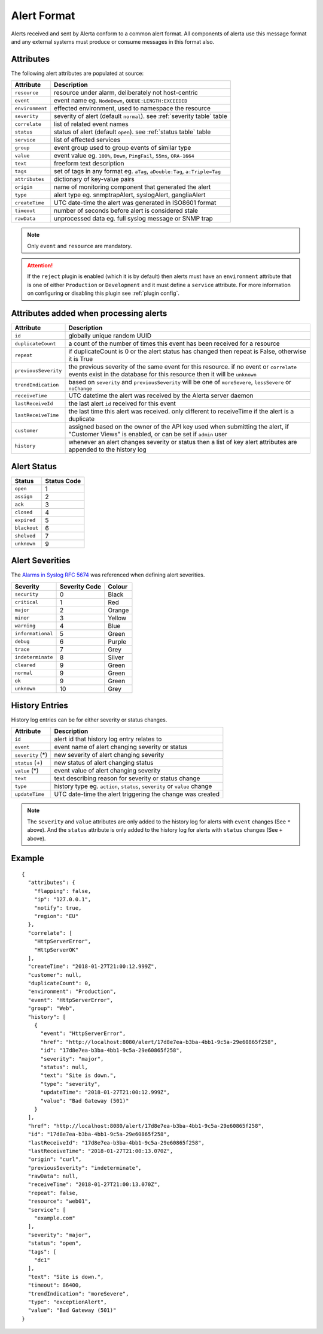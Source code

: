 .. _alert format:

Alert Format
============

Alerts received and sent by Alerta conform to a common alert format.
All components of alerta use this message format and any external
systems must produce or consume messages in this format also.

.. _alert attributes:

Attributes
----------

The following alert attributes are populated at source:

+-----------------+---------------------------------------------------------+
| Attribute       | Description                                             |
+=================+=========================================================+
| ``resource``    | resource under alarm, deliberately not host-centric     |
+-----------------+---------------------------------------------------------+
| ``event``       | event name eg. ``NodeDown``, ``QUEUE:LENGTH:EXCEEDED``  |
+-----------------+---------------------------------------------------------+
| ``environment`` | effected environment, used to namespace the resource    |
+-----------------+---------------------------------------------------------+
| ``severity``    | severity of alert (default ``normal``).                 |
|                 | see :ref:`severity table` table                         |
+-----------------+---------------------------------------------------------+
| ``correlate``   | list of related event names                             |
+-----------------+---------------------------------------------------------+
| ``status``      | status of alert (default ``open``).                     |
|                 | see :ref:`status table` table                           |
+-----------------+---------------------------------------------------------+
| ``service``     | list of effected services                               |
+-----------------+---------------------------------------------------------+
| ``group``       | event group used to group events of similar type        |
+-----------------+---------------------------------------------------------+
| ``value``       | event value eg. ``100%``, ``Down``, ``PingFail``,       |
|                 | ``55ms``, ``ORA-1664``                                  |
+-----------------+---------------------------------------------------------+
| ``text``        | freeform text description                               |
+-----------------+---------------------------------------------------------+
| ``tags``        | set of tags in any format eg. ``aTag``,                 |
|                 | ``aDouble:Tag``, ``a:Triple=Tag``                       |
+-----------------+---------------------------------------------------------+
| ``attributes``  | dictionary of key-value pairs                           |
+-----------------+---------------------------------------------------------+
| ``origin``      | name of monitoring component that generated the alert   |
+-----------------+---------------------------------------------------------+
| ``type``        | alert type eg. snmptrapAlert, syslogAlert, gangliaAlert |
+-----------------+---------------------------------------------------------+
| ``createTime``  | UTC date-time the alert was generated in ISO8601 format |
+-----------------+---------------------------------------------------------+
| ``timeout``     | number of seconds before alert is considered stale      |
+-----------------+---------------------------------------------------------+
| ``rawData``     | unprocessed data eg. full syslog message or SNMP trap   |
+-----------------+---------------------------------------------------------+

.. note:: Only ``event`` and ``resource`` are mandatory.

.. attention:: If the ``reject`` plugin is enabled (which it is by
    default) then alerts must have an ``environment`` attribute that
    is one of either ``Production`` or ``Development`` and it must
    define a ``service`` attribute. For more information on configuring
    or disabling this plugin see :ref:`plugin config`.

Attributes added when processing alerts
---------------------------------------

+----------------------+----------------------------------------------------+
| Attribute            | Description                                        |
+======================+====================================================+
| ``id``               | globally unique random UUID                        |
+----------------------+----------------------------------------------------+
| ``duplicateCount``   | a count of the number of times this event has been |
|                      | received for a resource                            |
+----------------------+----------------------------------------------------+
| ``repeat``           | if duplicateCount is 0 or the alert status has     |
|                      | changed then repeat is False, otherwise it is True |
+----------------------+----------------------------------------------------+
| ``previousSeverity`` | the previous severity of the same event for this   |
|                      | resource. if no event or ``correlate`` events      |
|                      | exist in the database for this resource then it    |
|                      | will be ``unknown``                                |
+----------------------+----------------------------------------------------+
| ``trendIndication``  | based on ``severity`` and ``previousSeverity``     |
|                      | will be one of ``moreSevere``, ``lessSevere`` or   |
|                      | ``noChange``                                       |
+----------------------+----------------------------------------------------+
| ``receiveTime``      | UTC datetime the alert was received by the         |
|                      | Alerta server daemon                               |
+----------------------+----------------------------------------------------+
| ``lastReceiveId``    | the last alert ``id`` received for this event      |
+----------------------+----------------------------------------------------+
| ``lastReceiveTime``  | the last time this alert was received. only        |
|                      | different to receiveTime if the alert is a         |
|                      | duplicate                                          |
+----------------------+----------------------------------------------------+
| ``customer``         | assigned based on the owner of the API key used    |
|                      | when submitting the alert, if "Customer Views"     |
|                      | is enabled, or can be set if ``admin`` user        |
+----------------------+----------------------------------------------------+
| ``history``          | whenever an alert changes severity or status then  |
|                      | a list of key alert attributes are appended to     |
|                      | the history log                                    |
+----------------------+----------------------------------------------------+

.. _status table:

Alert Status
------------

+-------------------+-----------------+
| Status            | Status Code     |
+===================+=================+
| ``open``          | 1               |
+-------------------+-----------------+
| ``assign``        | 2               |
+-------------------+-----------------+
| ``ack``           | 3               |
+-------------------+-----------------+
| ``closed``        | 4               |
+-------------------+-----------------+
| ``expired``       | 5               |
+-------------------+-----------------+
| ``blackout``      | 6               |
+-------------------+-----------------+
| ``shelved``       | 7               |
+-------------------+-----------------+
| ``unknown``       | 9               |
+-------------------+-----------------+

.. _severity table:

Alert Severities
----------------

The `Alarms in Syslog`_ :RFC:`5674` was referenced when defining
alert severities.

+-------------------+---------------+--------+
| Severity          | Severity Code | Colour |
+===================+===============+========+
| ``security``      | 0             | Black  |
+-------------------+---------------+--------+
| ``critical``      | 1             | Red    |
+-------------------+---------------+--------+
| ``major``         | 2             | Orange |
+-------------------+---------------+--------+
| ``minor``         | 3             | Yellow |
+-------------------+---------------+--------+
| ``warning``       | 4             | Blue   |
+-------------------+---------------+--------+
| ``informational`` | 5             | Green  |
+-------------------+---------------+--------+
| ``debug``         | 6             | Purple |
+-------------------+---------------+--------+
| ``trace``         | 7             | Grey   |
+-------------------+---------------+--------+
| ``indeterminate`` | 8             | Silver |
+-------------------+---------------+--------+
| ``cleared``       | 9             | Green  |
+-------------------+---------------+--------+
| ``normal``        | 9             | Green  |
+-------------------+---------------+--------+
| ``ok``            | 9             | Green  |
+-------------------+---------------+--------+
| ``unknown``       | 10            | Grey   |
+-------------------+---------------+--------+

.. _Alarms in Syslog: http://tools.ietf.org/html/rfc5674#section-2

.. _history:

History Entries
---------------

History log entries can be for either severity or status changes.

+--------------------+------------------------------------------------------+
| Attribute          | Description                                          |
+====================+======================================================+
| ``id``             | alert id that history log entry relates to           |
+--------------------+------------------------------------------------------+
| ``event``          | event name of alert changing severity or status      |
+--------------------+------------------------------------------------------+
| ``severity``  (*)  | new severity of alert changing severity              |
+--------------------+------------------------------------------------------+
| ``status``    (+)  | new status of alert changing status                  |
+--------------------+------------------------------------------------------+
| ``value``     (*)  | event value of alert changing severity               |
+--------------------+------------------------------------------------------+
| ``text``           | text describing reason for severity or status change |
+--------------------+------------------------------------------------------+
| ``type``           | history type eg. ``action``, ``status``,             |
|                    | ``severity`` or ``value`` change                     |
+--------------------+------------------------------------------------------+
| ``updateTime``     | UTC date-time the alert triggering the change was    |
|                    | created                                              |
+--------------------+------------------------------------------------------+

.. note:: The ``severity`` and ``value`` attributes are only added to
    the history log for alerts with ``event`` changes (See ``*`` above).
    And the ``status`` attribute is only added to the history log for
    alerts with ``status`` changes (See ``+`` above).

Example
-------

::

    {
      "attributes": {
        "flapping": false,
        "ip": "127.0.0.1",
        "notify": true,
        "region": "EU"
      },
      "correlate": [
        "HttpServerError",
        "HttpServerOK"
      ],
      "createTime": "2018-01-27T21:00:12.999Z",
      "customer": null,
      "duplicateCount": 0,
      "environment": "Production",
      "event": "HttpServerError",
      "group": "Web",
      "history": [
        {
          "event": "HttpServerError",
          "href": "http://localhost:8080/alert/17d8e7ea-b3ba-4bb1-9c5a-29e60865f258",
          "id": "17d8e7ea-b3ba-4bb1-9c5a-29e60865f258",
          "severity": "major",
          "status": null,
          "text": "Site is down.",
          "type": "severity",
          "updateTime": "2018-01-27T21:00:12.999Z",
          "value": "Bad Gateway (501)"
        }
      ],
      "href": "http://localhost:8080/alert/17d8e7ea-b3ba-4bb1-9c5a-29e60865f258",
      "id": "17d8e7ea-b3ba-4bb1-9c5a-29e60865f258",
      "lastReceiveId": "17d8e7ea-b3ba-4bb1-9c5a-29e60865f258",
      "lastReceiveTime": "2018-01-27T21:00:13.070Z",
      "origin": "curl",
      "previousSeverity": "indeterminate",
      "rawData": null,
      "receiveTime": "2018-01-27T21:00:13.070Z",
      "repeat": false,
      "resource": "web01",
      "service": [
        "example.com"
      ],
      "severity": "major",
      "status": "open",
      "tags": [
        "dc1"
      ],
      "text": "Site is down.",
      "timeout": 86400,
      "trendIndication": "moreSevere",
      "type": "exceptionAlert",
      "value": "Bad Gateway (501)"
    }
